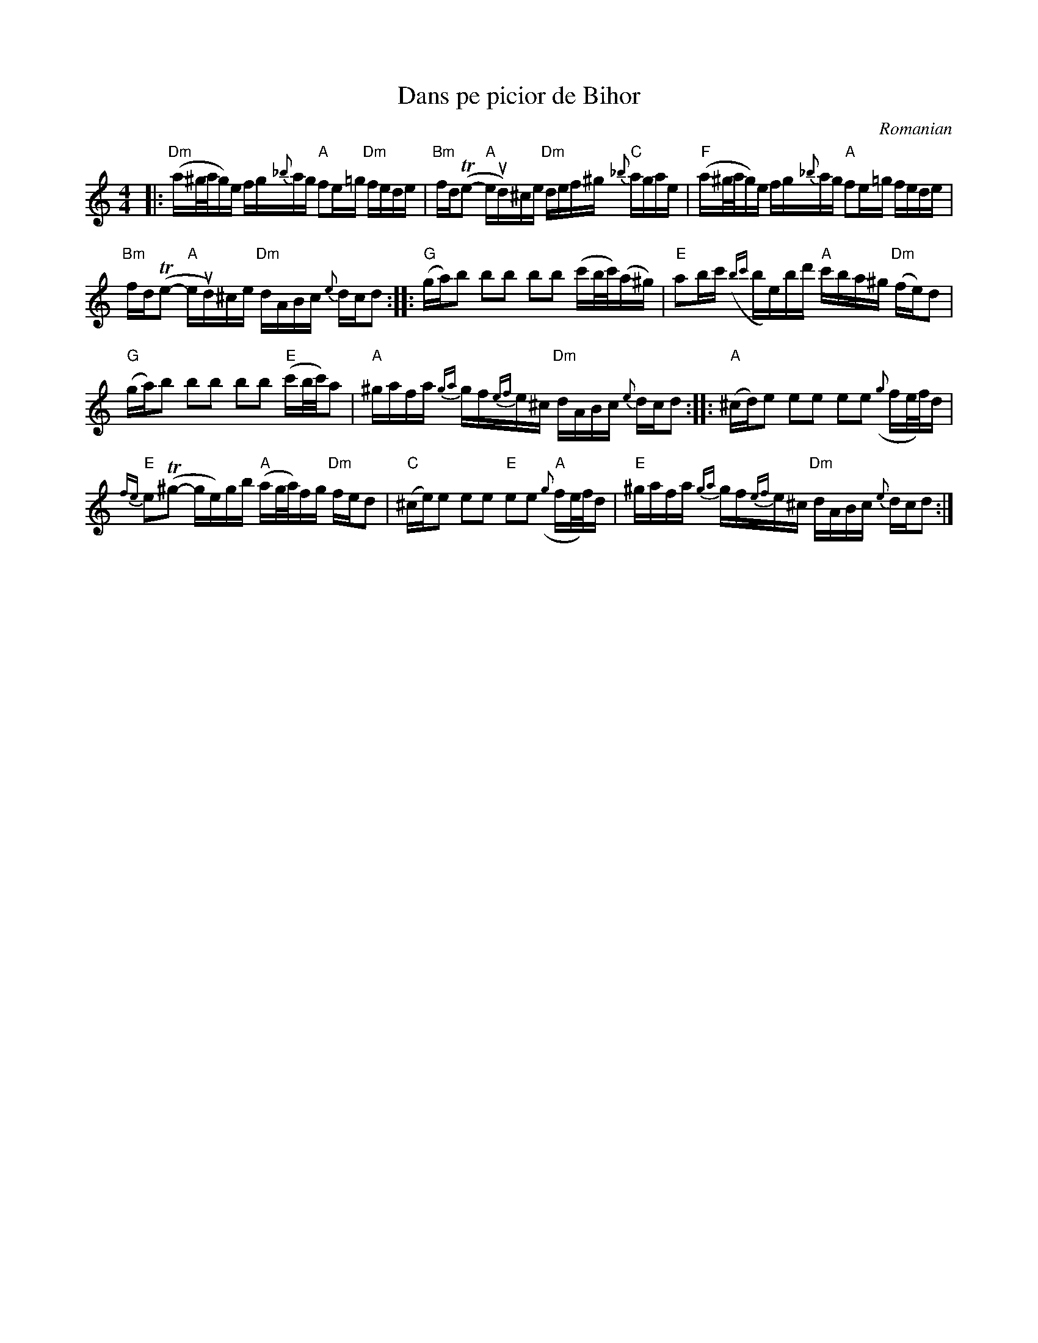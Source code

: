 X: 1
T: Dans pe picior de Bihor
O: Romanian
%D:
R:
S: Fiddle Hell Online 2022-4-10 handout for Beth Bahia Cohen workshop
Z: 2022 John Chambers <jc:trillian.mit.edu>
M: 4/4
L: 1/16
K: Ddor
%%slurgraces 1
%%graceslurs 1
|:\
"Dm"(a^g/a/g)e fg{_b}ag "A"f2e=g "Dm"fede | "Bm"fd(Te2- "A"eud)^ce "Dm"def^g "C"{_b}agae | "F"(a^g/a/g)e fg{_b}ag "A"f2e=g fede |
"Bm"fd(Te2- "A"eud)^ce "Dm"dABc {e}dcd2 :: "G"(ga)b2 b2b2 b2b2 (c'b/c'/)(a^g) | "E"a2bc' ({bc'}be)bd' "A"c'ba^g "Dm"(fe)d2 |
"G"(ga)b2 b2b2 b2b2 "E"(c'b/c'/)a2 | "A"^gafa {ga}gf{ef}e^c "Dm"dABc {e}dcd2 :: "A"(^cd)e2 e2e2 e2e2 ({g}fe/f/)d |
"E"{fe}e2(T^g2- ge)gb "A"(ag/a/)fg "Dm"fed2 | "C"(^ce)e2 e2e2 "E"e2e2 "A"({g}fe/f/)d | "E"^gafa {ga}gf{ef}e^c "Dm"dABc {e}dcd2 :|
